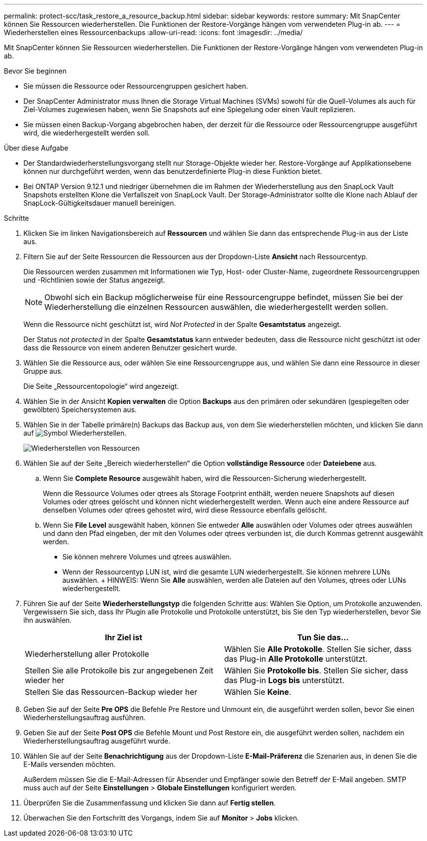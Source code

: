 ---
permalink: protect-scc/task_restore_a_resource_backup.html 
sidebar: sidebar 
keywords: restore 
summary: Mit SnapCenter können Sie Ressourcen wiederherstellen. Die Funktionen der Restore-Vorgänge hängen vom verwendeten Plug-in ab. 
---
= Wiederherstellen eines Ressourcenbackups
:allow-uri-read: 
:icons: font
:imagesdir: ../media/


[role="lead"]
Mit SnapCenter können Sie Ressourcen wiederherstellen. Die Funktionen der Restore-Vorgänge hängen vom verwendeten Plug-in ab.

.Bevor Sie beginnen
* Sie müssen die Ressource oder Ressourcengruppen gesichert haben.
* Der SnapCenter Administrator muss Ihnen die Storage Virtual Machines (SVMs) sowohl für die Quell-Volumes als auch für Ziel-Volumes zugewiesen haben, wenn Sie Snapshots auf eine Spiegelung oder einen Vault replizieren.
* Sie müssen einen Backup-Vorgang abgebrochen haben, der derzeit für die Ressource oder Ressourcengruppe ausgeführt wird, die wiederhergestellt werden soll.


.Über diese Aufgabe
* Der Standardwiederherstellungsvorgang stellt nur Storage-Objekte wieder her. Restore-Vorgänge auf Applikationsebene können nur durchgeführt werden, wenn das benutzerdefinierte Plug-in diese Funktion bietet.
* Bei ONTAP Version 9.12.1 und niedriger übernehmen die im Rahmen der Wiederherstellung aus den SnapLock Vault Snapshots erstellten Klone die Verfallszeit von SnapLock Vault. Der Storage-Administrator sollte die Klone nach Ablauf der SnapLock-Gültigkeitsdauer manuell bereinigen.


.Schritte
. Klicken Sie im linken Navigationsbereich auf *Ressourcen* und wählen Sie dann das entsprechende Plug-in aus der Liste aus.
. Filtern Sie auf der Seite Ressourcen die Ressourcen aus der Dropdown-Liste *Ansicht* nach Ressourcentyp.
+
Die Ressourcen werden zusammen mit Informationen wie Typ, Host- oder Cluster-Name, zugeordnete Ressourcengruppen und -Richtlinien sowie der Status angezeigt.

+

NOTE: Obwohl sich ein Backup möglicherweise für eine Ressourcengruppe befindet, müssen Sie bei der Wiederherstellung die einzelnen Ressourcen auswählen, die wiederhergestellt werden sollen.

+
Wenn die Ressource nicht geschützt ist, wird _Not Protected_ in der Spalte *Gesamtstatus* angezeigt.

+
Der Status _not protected_ in der Spalte *Gesamtstatus* kann entweder bedeuten, dass die Ressource nicht geschützt ist oder dass die Ressource von einem anderen Benutzer gesichert wurde.

. Wählen Sie die Ressource aus, oder wählen Sie eine Ressourcengruppe aus, und wählen Sie dann eine Ressource in dieser Gruppe aus.
+
Die Seite „Ressourcentopologie“ wird angezeigt.

. Wählen Sie in der Ansicht *Kopien verwalten* die Option *Backups* aus den primären oder sekundären (gespiegelten oder gewölbten) Speichersystemen aus.
. Wählen Sie in der Tabelle primäre(n) Backups das Backup aus, von dem Sie wiederherstellen möchten, und klicken Sie dann auf image:../media/restore_icon.gif["Symbol Wiederherstellen"].
+
image::../media/restoring_resource.gif[Wiederherstellen von Ressourcen]

. Wählen Sie auf der Seite „Bereich wiederherstellen“ die Option *vollständige Ressource* oder *Dateiebene* aus.
+
.. Wenn Sie *Complete Resource* ausgewählt haben, wird die Ressourcen-Sicherung wiederhergestellt.
+
Wenn die Ressource Volumes oder qtrees als Storage Footprint enthält, werden neuere Snapshots auf diesen Volumes oder qtrees gelöscht und können nicht wiederhergestellt werden. Wenn auch eine andere Ressource auf denselben Volumes oder qtrees gehostet wird, wird diese Ressource ebenfalls gelöscht.

.. Wenn Sie *File Level* ausgewählt haben, können Sie entweder *Alle* auswählen oder Volumes oder qtrees auswählen und dann den Pfad eingeben, der mit den Volumes oder qtrees verbunden ist, die durch Kommas getrennt ausgewählt werden.
+
*** Sie können mehrere Volumes und qtrees auswählen.
*** Wenn der Ressourcentyp LUN ist, wird die gesamte LUN wiederhergestellt. Sie können mehrere LUNs auswählen. + HINWEIS: Wenn Sie *Alle* auswählen, werden alle Dateien auf den Volumes, qtrees oder LUNs wiederhergestellt.




. Führen Sie auf der Seite *Wiederherstellungstyp* die folgenden Schritte aus: Wählen Sie Option, um Protokolle anzuwenden. Vergewissern Sie sich, dass Ihr Plugin alle Protokolle und Protokolle unterstützt, bis Sie den Typ wiederherstellen, bevor Sie ihn auswählen.
+
|===
| Ihr Ziel ist | Tun Sie das... 


 a| 
Wiederherstellung aller Protokolle
 a| 
Wählen Sie *Alle Protokolle*. Stellen Sie sicher, dass das Plug-in *Alle Protokolle* unterstützt.



 a| 
Stellen Sie alle Protokolle bis zur angegebenen Zeit wieder her
 a| 
Wählen Sie *Protokolle bis*. Stellen Sie sicher, dass das Plug-in *Logs bis* unterstützt.



 a| 
Stellen Sie das Ressourcen-Backup wieder her
 a| 
Wählen Sie *Keine*.

|===
. Geben Sie auf der Seite *Pre OPS* die Befehle Pre Restore und Unmount ein, die ausgeführt werden sollen, bevor Sie einen Wiederherstellungsauftrag ausführen.
. Geben Sie auf der Seite *Post OPS* die Befehle Mount und Post Restore ein, die ausgeführt werden sollen, nachdem ein Wiederherstellungsauftrag ausgeführt wurde.
. Wählen Sie auf der Seite *Benachrichtigung* aus der Dropdown-Liste *E-Mail-Präferenz* die Szenarien aus, in denen Sie die E-Mails versenden möchten.
+
Außerdem müssen Sie die E-Mail-Adressen für Absender und Empfänger sowie den Betreff der E-Mail angeben. SMTP muss auch auf der Seite *Einstellungen* > *Globale Einstellungen* konfiguriert werden.

. Überprüfen Sie die Zusammenfassung und klicken Sie dann auf *Fertig stellen*.
. Überwachen Sie den Fortschritt des Vorgangs, indem Sie auf *Monitor* > *Jobs* klicken.

